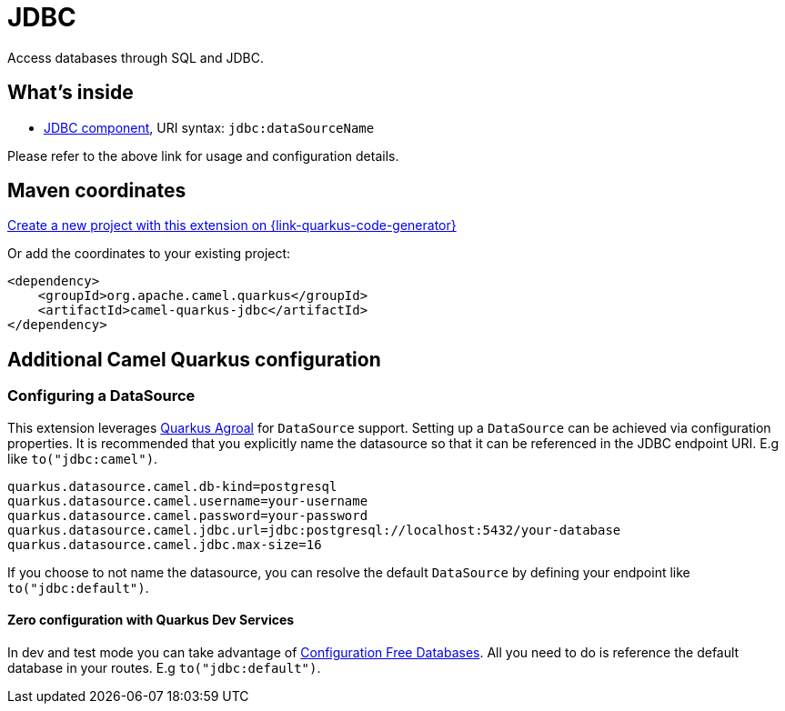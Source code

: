 // Do not edit directly!
// This file was generated by camel-quarkus-maven-plugin:update-extension-doc-page
[id="extensions-jdbc"]
= JDBC
:page-aliases: extensions/jdbc.adoc
:linkattrs:
:cq-artifact-id: camel-quarkus-jdbc
:cq-native-supported: true
:cq-status: Stable
:cq-status-deprecation: Stable
:cq-description: Access databases through SQL and JDBC.
:cq-deprecated: false
:cq-jvm-since: 0.0.1
:cq-native-since: 0.0.1

ifeval::[{doc-show-badges} == true]
[.badges]
[.badge-key]##JVM since##[.badge-supported]##0.0.1## [.badge-key]##Native since##[.badge-supported]##0.0.1##
endif::[]

Access databases through SQL and JDBC.

[id="extensions-jdbc-whats-inside"]
== What's inside

* xref:{cq-camel-components}::jdbc-component.adoc[JDBC component], URI syntax: `jdbc:dataSourceName`

Please refer to the above link for usage and configuration details.

[id="extensions-jdbc-maven-coordinates"]
== Maven coordinates

https://{link-quarkus-code-generator}/?extension-search=camel-quarkus-jdbc[Create a new project with this extension on {link-quarkus-code-generator}, window="_blank"]

Or add the coordinates to your existing project:

[source,xml]
----
<dependency>
    <groupId>org.apache.camel.quarkus</groupId>
    <artifactId>camel-quarkus-jdbc</artifactId>
</dependency>
----
ifeval::[{doc-show-user-guide-link} == true]
Check the xref:user-guide/index.adoc[User guide] for more information about writing Camel Quarkus applications.
endif::[]

[id="extensions-jdbc-additional-camel-quarkus-configuration"]
== Additional Camel Quarkus configuration

[id="extensions-jdbc-configuration-configuring-a-datasource"]
=== Configuring a DataSource

This extension leverages https://quarkus.io/guides/datasource[Quarkus Agroal] for `DataSource` support. Setting up a `DataSource` can be achieved via configuration properties.
It is recommended that you explicitly name the datasource so that it can be referenced in the JDBC endpoint URI. E.g like `to("jdbc:camel")`.

[source,properties]
----
quarkus.datasource.camel.db-kind=postgresql
quarkus.datasource.camel.username=your-username
quarkus.datasource.camel.password=your-password
quarkus.datasource.camel.jdbc.url=jdbc:postgresql://localhost:5432/your-database
quarkus.datasource.camel.jdbc.max-size=16
----

If you choose to not name the datasource, you can resolve the default `DataSource` by defining your endpoint like `to("jdbc:default")`.

[id="extensions-jdbc-configuration-zero-configuration-with-quarkus-dev-services"]
==== Zero configuration with Quarkus Dev Services

In dev and test mode you can take advantage of https://quarkus.io/guides/datasource#dev-services-configuration-free-databases[Configuration Free Databases]. All you need to do is reference the default database in your routes. E.g `to("jdbc:default")`.

